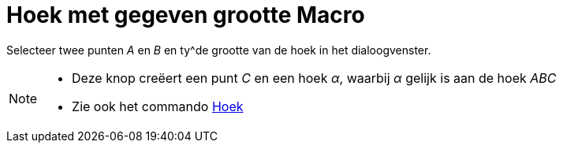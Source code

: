= Hoek met gegeven grootte Macro
:page-en: tools/Angle_with_Given_Size_Tool
ifdef::env-github[:imagesdir: /nl/modules/ROOT/assets/images]

Selecteer twee punten _A_ en _B_ en ty^de grootte van de hoek in het dialoogvenster.

[NOTE]
====

* Deze knop creëert een punt _C_ en een hoek _α_, waarbij _α_ gelijk is aan de hoek _ABC_
* Zie ook het commando xref:/commands/Hoek.adoc[Hoek]
====
